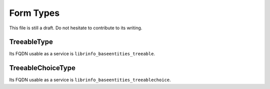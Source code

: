 ==========
Form Types
==========

This file is still a draft. Do not hesitate to contribute to its writing.

TreeableType
============

Its FQDN usable as a service is ``librinfo_baseentities_treeable``.

TreeableChoiceType
==================

Its FQDN usable as a service is ``librinfo_baseentities_treeablechoice``.
